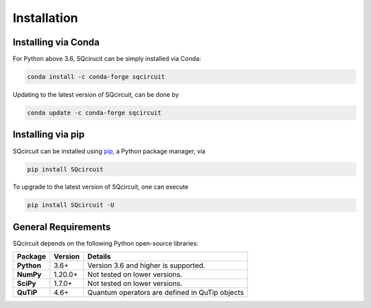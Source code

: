 .. _install:

**************
Installation
**************

.. _install-Conda:

Installing via Conda
=====================

For Python above 3.6, SQcirucit can be simply installed via Conda:

.. code-block:: bash

   conda install -c conda-forge sqcircuit

Updating to the latest version of SQcircuit, can be done by

.. code-block:: bash

   conda update -c conda-forge sqcircuit


.. _install-Pip:

Installing via pip
==================

SQcircuit can  be installed using `pip <http://www.pip-installer.org/>`_, a Python package manager, via 

.. code-block:: bash

   pip install SQcircuit

To upgrade to the latest version of SQcircuit, one can execute 

.. code-block:: bash

   pip install SQcircuit -U

.. _install-genRequires:

General Requirements
=====================

SQcircuit depends on the following Python open-source libraries:


.. cssclass:: table-striped

+----------------+--------------+-----------------------------------------------------+
| Package        | Version      | Details                                             |
+================+==============+=====================================================+
| **Python**     | 3.6+         | Version 3.6 and higher is supported.                |
+----------------+--------------+-----------------------------------------------------+
| **NumPy**      | 1.20.0+      | Not tested on lower versions.                       |
+----------------+--------------+-----------------------------------------------------+
| **SciPy**      | 1.7.0+       | Not tested on lower versions.                       |
+----------------+--------------+-----------------------------------------------------+
| **QuTiP**      | 4.6+         | Quantum operators are defined in QuTip objects      |
+----------------+--------------+-----------------------------------------------------+
